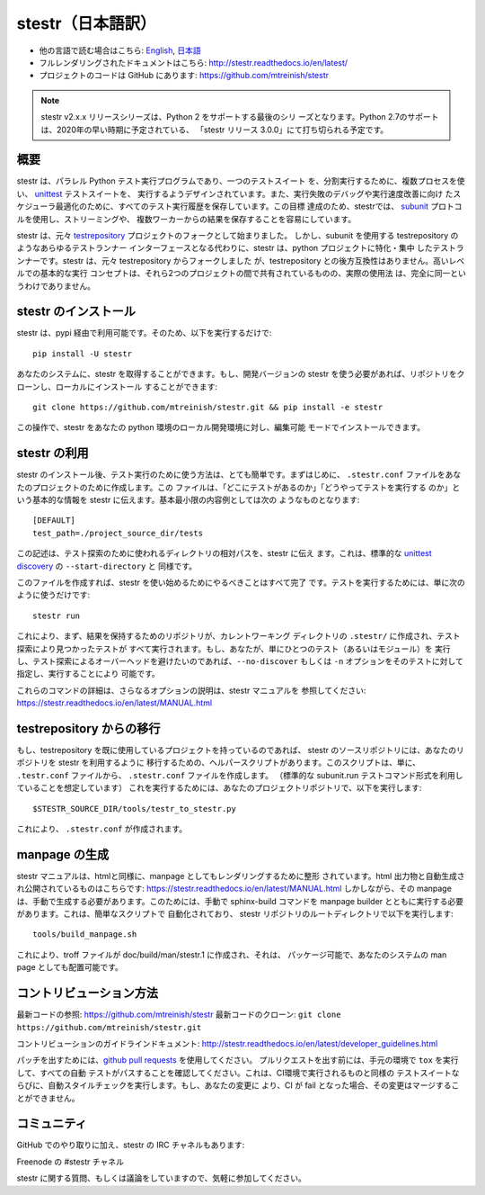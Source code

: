 stestr（日本語訳）
===================

.. image:: https://img.shields.io/travis/mtreinish/stestr/master.svg?style=flat-square
    :target: https://travis-ci.org/mtreinish/stestr
    :alt: Build status

.. image:: https://dev.azure.com/stestr/stestr/_apis/build/status/mtreinish.stestr?branchName=master
    :target: https://dev.azure.com/stestr/stestr/_build/latest?definitionId=1&branchName=master
    :alt: Azure DevOps build status

.. image:: https://img.shields.io/coveralls/github/mtreinish/stestr/master.svg?style=flat-square
    :target: https://coveralls.io/github/mtreinish/stestr?branch=master
    :alt: Code coverage

.. image:: https://img.shields.io/pypi/v/stestr.svg?style=flat-square
    :target: https://pypi.python.org/pypi/stestr
    :alt: Latest Version

* 他の言語で読む場合はこちら: `English`_, `日本語`_
* フルレンダリングされたドキュメントはこちら: http://stestr.readthedocs.io/en/latest/
* プロジェクトのコードは GitHub にあります: https://github.com/mtreinish/stestr

.. _English: https://github.com/mtreinish/stestr/blob/master/README.rst
.. _日本語: https://github.com/mtreinish/stestr/blob/master/README_ja.rst

.. note:: stestr v2.x.x リリースシリーズは、Python 2 をサポートする最後のシリ
    ーズとなります。Python 2.7のサポートは、2020年の早い時期に予定されている、
    「stestr リリース 3.0.0」にて打ち切られる予定です。

概要
----
stestr は、パラレル Python テスト実行プログラムであり、一つのテストスイート
を、分割実行するために、複数プロセスを使い、 `unittest`_ テストスイートを、
実行するようデザインされています。また、実行失敗のデバッグや実行速度改善に向け
たスケジューラ最適化のために、すべてのテスト実行履歴を保存しています。この目標
達成のため、stestrでは、 `subunit`_ プロトコルを使用し、ストリーミングや、
複数ワーカーからの結果を保存することを容易にしています。

.. _unittest: https://docs.python.org/3/library/unittest.html
.. _subunit: https://github.com/testing-cabal/subunit

stestr は、元々 `testrepository`_ プロジェクトのフォークとして始まりました。
しかし、subunit を使用する testrepository のようなあらゆるテストランナー
インターフェースとなる代わりに、stestr は、python プロジェクトに特化・集中
したテストランナーです。stestr は、元々 testrepository からフォークしました
が、testrepository との後方互換性はありません。高いレベルでの基本的な実行
コンセプトは、それら2つのプロジェクトの間で共有されているものの、実際の使用法
は、完全に同一というわけでありません。

.. _testrepository: https://testrepository.readthedocs.org/en/latest


stestr のインストール
-----------------------

stestr は、pypi 経由で利用可能です。そのため、以下を実行するだけで::

  pip install -U stestr

あなたのシステムに、stestr を取得することができます。もし、開発バージョンの
stestr を使う必要があれば、リポジトリをクローンし、ローカルにインストール
することができます::

  git clone https://github.com/mtreinish/stestr.git && pip install -e stestr

この操作で、stestr をあなたの python 環境のローカル開発環境に対し、編集可能
モードでインストールできます。

stestr の利用
-----------------

stestr のインストール後、テスト実行のために使う方法は、とても簡単です。まずはじめに、
``.stestr.conf`` ファイルをあなたのプロジェクトのために作成します。この
ファイルは、「どこにテストがあるのか」「どうやってテストを実行する
のか」という基本的な情報を stestr に伝えます。基本最小限の内容例としては次の
ようなものとなります::

  [DEFAULT]
  test_path=./project_source_dir/tests

この記述は、テスト探索のために使われるディレクトリの相対パスを、stestr に伝え
ます。これは、標準的な `unittest discovery`_ の ``--start-directory`` と
同様です。

.. _unittest discovery: https://docs.python.org/3/library/unittest.html#test-discovery

このファイルを作成すれば、stestr を使い始めるためにやるべきことはすべて完了
です。テストを実行するためには、単に次のように使うだけです::

    stestr run

これにより、まず、結果を保持するためのリポジトリが、カレントワーキング
ディレクトリの ``.stestr/`` に作成され、テスト探索により見つかったテストが
すべて実行されます。もし、あなたが、単にひとつのテスト（あるいはモジュール）を
実行し、テスト探索によるオーバーヘッドを避けたいのであれば、``--no-discover``
もしくは ``-n`` オプションをそのテストに対して指定し、実行することにより
可能です。

これらのコマンドの詳細は、さらなるオプションの説明は、stestr マニュアルを
参照してください: https://stestr.readthedocs.io/en/latest/MANUAL.html


testrepository からの移行
-----------------------------

もし、testrepository を既に使用しているプロジェクトを持っているのであれば、
stestr のソースリポジトリには、あなたのリポジトリを stestr を利用するように
移行するための、ヘルパースクリプトがあります。このスクリプトは、単に、
``.testr.conf`` ファイルから、 ``.stestr.conf`` ファイルを作成します。
（標準的な subunit.run テストコマンド形式を利用していることを想定しています）
これを実行するためには、あなたのプロジェクトリポジトリで、以下を実行します::

    $STESTR_SOURCE_DIR/tools/testr_to_stestr.py

これにより、 ``.stestr.conf`` が作成されます。


manpage の生成
------------------

stestr マニュアルは、htmlと同様に、manpage としてもレンダリングするために整形
されています。html 出力物と自動生成され公開されているものはこちらです:
https://stestr.readthedocs.io/en/latest/MANUAL.html しかしながら、その manpage
は、手動で生成する必要があります。このためには、手動で sphinx-build コマンドを
manpage builder とともに実行する必要があります。これは、簡単なスクリプトで
自動化されており、 stestr リポジトリのルートディレクトリで以下を実行します::

  tools/build_manpage.sh

これにより、troff ファイルが doc/build/man/stestr.1 に作成され、それは、
パッケージ可能で、あなたのシステムの man page としても配置可能です。

コントリビューション方法
------------------------

最新コードの参照: https://github.com/mtreinish/stestr
最新コードのクローン: ``git clone https://github.com/mtreinish/stestr.git``

コントリビューションのガイドラインドキュメント: http://stestr.readthedocs.io/en/latest/developer_guidelines.html

パッチを出すためには、`github pull requests`_ を使用してください。
プルリクエストを出す前には、手元の環境で ``tox`` を実行して、すべての自動
テストがパスすることを確認してください。これは、CI環境で実行されるものと同様の
テストスイートならびに、自動スタイルチェックを実行します。もし、あなたの変更に
より、CI が fail となった場合、その変更はマージすることができません。

.. _github pull requests: https://help.github.com/articles/about-pull-requests/

コミュニティ
-------------

GitHub でのやり取りに加え、stestr の IRC チャネルもあります:

Freenode の #stestr チャネル

stestr に関する質問、もしくは議論をしていますので、気軽に参加してください。
